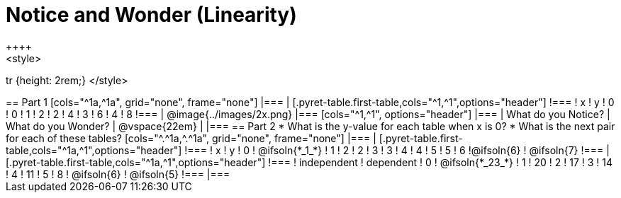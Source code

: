 = Notice and Wonder (Linearity)
++++
<style>
tr {height: 2rem;}
</style>
++++

== Part 1
[cols="^1a,^1a", grid="none", frame="none"]
|===
|
[.pyret-table.first-table,cols="^1,^1",options="header"]
!===
! x ! y
! 0 ! 0
! 1 ! 2
! 2 ! 4
! 3 ! 6
! 4 ! 8
!===
| @image{../images/2x.png}
|===

[cols="^1,^1", options="header"]
|===
| What do you Notice?		| What do you Wonder?
| @vspace{22em}				|
|===


== Part 2

* What is the y-value for each table when x is 0?

* What is the next pair for each of these tables?

[cols="^.^1a,^.^1a", grid="none", frame="none"]
|===
|
[.pyret-table.first-table,cols="^1a,^1",options="header"]
!===
! x ! y
! 0 ! @ifsoln{*_1_*}
! 1 ! 2
! 2 ! 3
! 3 ! 4
! 4 ! 5
! 5 ! 6
!@ifsoln{6}	! @ifsoln{7}
!===

|
[.pyret-table.first-table,cols="^1a,^1",options="header"]
!===
! independent ! dependent
! 0 ! @ifsoln{*_23_*}
! 1 ! 20
! 2 ! 17
! 3 ! 14
! 4 ! 11
! 5 ! 8
! @ifsoln{6}	! @ifsoln{5}
!===
|===


